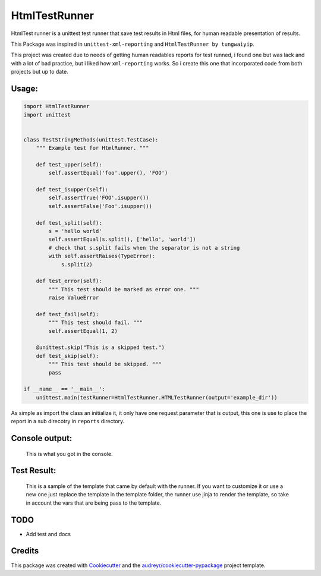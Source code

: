 ===============================
HtmlTestRunner
===============================


.. image:: https://img.shields.io/pypi/v/html-testRunner.svg
        :target: https://pypi.python.org/pypi/html-testRunner

.. image:: https://img.shields.io/travis/oldani/HtmlTestRunner.svg
        :target: https://travis-ci.org/oldani/HtmlTestRunner



HtmlTest runner is a unittest test runner that save test results
in Html files, for human readable presentation of results.

This Package was inspired in ``unittest-xml-reporting`` and
``HtmlTestRunner by tungwaiyip``.

This project was created due to needs of getting human readables reports 
for test runned, i found one but was lack and with a lot of bad practice,
but i liked how ``xml-reporting`` works. So i create this one that 
incorporated code from both projects but up to date.


Usage:
--------------

.. code-block:: python

    import HtmlTestRunner
    import unittest


    class TestStringMethods(unittest.TestCase):
        """ Example test for HtmlRunner. """

        def test_upper(self):
            self.assertEqual('foo'.upper(), 'FOO')

        def test_isupper(self):
            self.assertTrue('FOO'.isupper())
            self.assertFalse('Foo'.isupper())

        def test_split(self):
            s = 'hello world'
            self.assertEqual(s.split(), ['hello', 'world'])
            # check that s.split fails when the separator is not a string
            with self.assertRaises(TypeError):
                s.split(2)

        def test_error(self):
            """ This test should be marked as error one. """
            raise ValueError

        def test_fail(self):
            """ This test should fail. """
            self.assertEqual(1, 2)

        @unittest.skip("This is a skipped test.")
        def test_skip(self):
            """ This test should be skipped. """
            pass

    if __name__ == '__main__':
        unittest.main(testRunner=HtmlTestRunner.HTMLTestRunner(output='example_dir'))

As simple as import the class an initialize it, it only have one request parameter that is output, this one is use to place the report in a sub direcotry in ``reports`` directory.


Console output:
-----------------

.. figure:: docs/console_output.png
    :alt: Console output

    This is what you got in the console.


Test Result:
------------------

.. figure:: docs/test_results.gif
    :alt: Test Results

    This is a sample of the template that came by default with the runner. If you want
    to customize it or use a new one just replace the template in the template folder,
    the runner use jinja to render the template, so take in account the vars that are
    being pass to the template.



TODO
--------

* Add test and docs

Credits
---------

This package was created with Cookiecutter_ and the `audreyr/cookiecutter-pypackage`_ project template.

.. _Cookiecutter: https://github.com/audreyr/cookiecutter
.. _`audreyr/cookiecutter-pypackage`: https://github.com/audreyr/cookiecutter-pypackage

